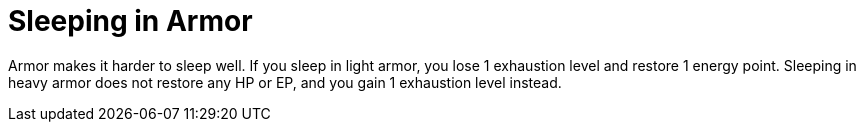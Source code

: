 [[sleeping-in-armor]]
= Sleeping in Armor

Armor makes it harder to sleep well. If you sleep in light armor, you lose 1 exhaustion level and restore 1 energy point. Sleeping in heavy armor does not restore any HP or EP, and you gain 1 exhaustion level instead.
